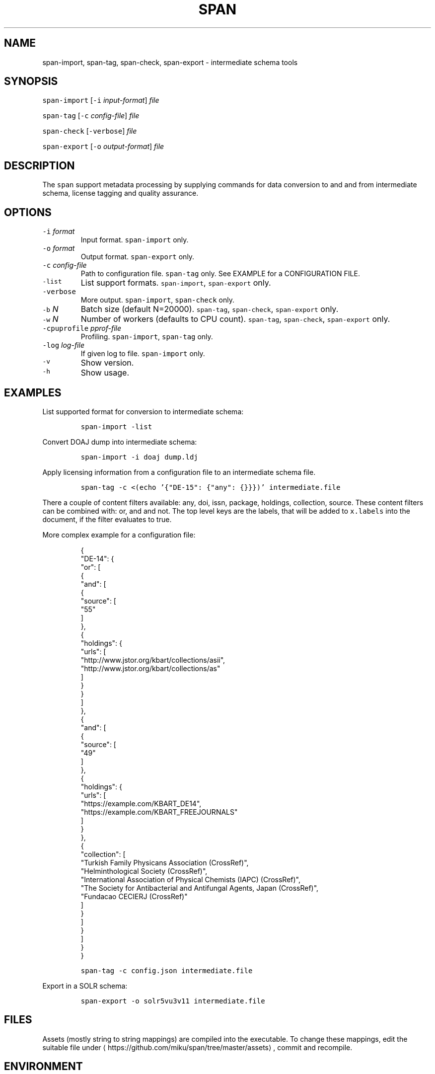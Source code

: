 .TH SPAN 1 "JULY 2016" "Leipzig University Library" "Manuals"
.SH NAME
.PP
span\-import, span\-tag, span\-check, span\-export \- intermediate schema tools
.SH SYNOPSIS
.PP
\fB\fCspan\-import\fR [\fB\fC\-i\fR \fIinput\-format\fP] \fIfile\fP
.PP
\fB\fCspan\-tag\fR [\fB\fC\-c\fR \fIconfig\-file\fP] \fIfile\fP
.PP
\fB\fCspan\-check\fR [\fB\fC\-verbose\fR] \fIfile\fP
.PP
\fB\fCspan\-export\fR [\fB\fC\-o\fR \fIoutput\-format\fP] \fIfile\fP
.SH DESCRIPTION
.PP
The \fB\fCspan\fR support metadata processing by supplying commands for data conversion
to and and from intermediate schema, license tagging and quality assurance.
.SH OPTIONS
.TP
\fB\fC\-i\fR \fIformat\fP
Input format. \fB\fCspan\-import\fR only.
.TP
\fB\fC\-o\fR \fIformat\fP
Output format. \fB\fCspan\-export\fR only.
.TP
\fB\fC\-c\fR \fIconfig\-file\fP
Path to configuration file. \fB\fCspan\-tag\fR only. See EXAMPLE for a CONFIGURATION FILE.
.TP
\fB\fC\-list\fR
List support formats. \fB\fCspan\-import\fR, \fB\fCspan\-export\fR only.
.TP
\fB\fC\-verbose\fR
More output. \fB\fCspan\-import\fR, \fB\fCspan\-check\fR only.
.TP
\fB\fC\-b\fR \fIN\fP
Batch size (default N=20000). \fB\fCspan\-tag\fR, \fB\fCspan\-check\fR, \fB\fCspan\-export\fR only.
.TP
\fB\fC\-w\fR \fIN\fP
Number of workers (defaults to CPU count). \fB\fCspan\-tag\fR, \fB\fCspan\-check\fR, \fB\fCspan\-export\fR only.
.TP
\fB\fC\-cpuprofile\fR \fIpprof\-file\fP
Profiling. \fB\fCspan\-import\fR, \fB\fCspan\-tag\fR only.
.TP
\fB\fC\-log\fR \fIlog\-file\fP
If given log to file. \fB\fCspan\-import\fR only.
.TP
\fB\fC\-v\fR
Show version.
.TP
\fB\fC\-h\fR
Show usage.
.SH EXAMPLES
.PP
List supported format for conversion to intermediate schema:
.IP
\fB\fCspan\-import \-list\fR
.PP
Convert DOAJ dump into intermediate schema:
.IP
\fB\fCspan\-import \-i doaj dump.ldj\fR
.PP
Apply licensing information from a configuration file to an intermediate schema file.
.IP
\fB\fCspan\-tag \-c <(echo '{"DE\-15": {"any": {}}})' intermediate.file\fR
.PP
There a couple of content filters available: any, doi, issn, package, holdings,
collection, source. These content filters can be combined with: or, and and not.
The top level keys are the labels, that will be added to \fB\fCx.labels\fR into the
document, if the filter evaluates to true.
.PP
More complex example for a configuration file:
.PP
.RS
.nf
{
  "DE\-14": {
    "or": [
      {
        "and": [
          {
            "source": [
              "55"
            ]
          },
          {
            "holdings": {
              "urls": [
                "http://www.jstor.org/kbart/collections/asii",
                "http://www.jstor.org/kbart/collections/as"
              ]
            }
          }
        ]
      },
      {
        "and": [
          {
            "source": [
              "49"
            ]
          },
          {
            "holdings": {
              "urls": [
                "https://example.com/KBART_DE14",
                "https://example.com/KBART_FREEJOURNALS"
              ]
            }
          },
          {
            "collection": [
              "Turkish Family Physicans Association (CrossRef)",
              "Helminthological Society (CrossRef)",
              "International Association of Physical Chemists (IAPC) (CrossRef)",
              "The Society for Antibacterial and Antifungal Agents, Japan (CrossRef)",
              "Fundacao CECIERJ (CrossRef)"
            ]
          }
        ]
      }
    ]
  }
}
.fi
.RE
.IP
\fB\fCspan\-tag \-c config.json intermediate.file\fR
.PP
Export in a SOLR schema:
.IP
\fB\fCspan\-export \-o solr5vu3v11 intermediate.file\fR
.SH FILES
.PP
Assets (mostly string to string mappings) are compiled into the executable. To
change these mappings, edit the suitable file under
\[la]https://github.com/miku/span/tree/master/assets\[ra], commit and recompile.
.SH ENVIRONMENT
.TP
\fB\fCGOMAXPROCS\fR
The GOMAXPROCS variable limits the number of operating system threads that can
execute user\-level Go code simultaneously.
.SH DIAGNOSTICS
.PP
Any input error, e.g. faulty JSON, any write error, etc., will lead to an
immediate stop of the program.
.SH BUGS
.PP
Please report bugs to \[la]https://github.com/miku/span/issues\[ra]\&.
.SH AUTHOR
.PP
Martin Czygan \[la]martin.czygan@uni-leipzig.de\[ra]
.SH SEE ALSO
.PP
FINC \[la]https://finc.info\[ra], AMSL \[la]http://amsl.technology/\[ra], 
.BR jq (1), 
.BR xmlstarlet (1)

